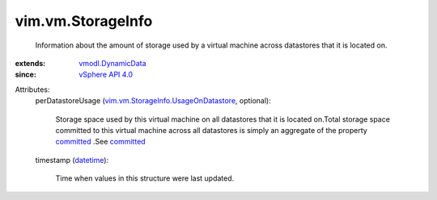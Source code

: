 .. _datetime: https://docs.python.org/2/library/stdtypes.html

.. _committed: ../../vim/vm/Summary/StorageSummary.rst#committed

.. _vSphere API 4.0: ../../vim/version.rst#vimversionversion5

.. _vmodl.DynamicData: ../../vmodl/DynamicData.rst

.. _vim.vm.StorageInfo.UsageOnDatastore: ../../vim/vm/StorageInfo/UsageOnDatastore.rst


vim.vm.StorageInfo
==================
  Information about the amount of storage used by a virtual machine across datastores that it is located on.
:extends: vmodl.DynamicData_
:since: `vSphere API 4.0`_

Attributes:
    perDatastoreUsage (`vim.vm.StorageInfo.UsageOnDatastore`_, optional):

       Storage space used by this virtual machine on all datastores that it is located on.Total storage space committed to this virtual machine across all datastores is simply an aggregate of the property `committed`_ .See `committed`_ 
    timestamp (`datetime`_):

       Time when values in this structure were last updated.
